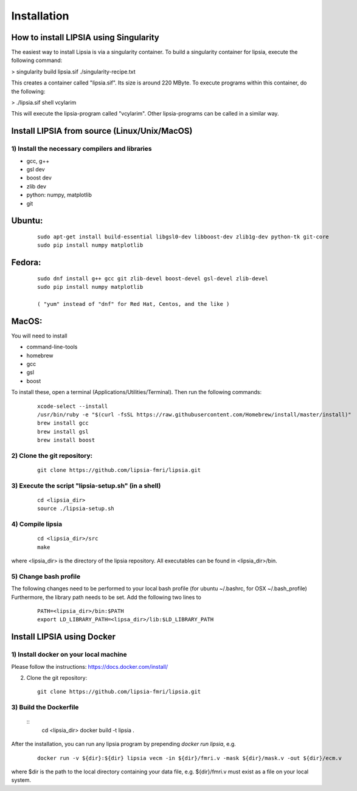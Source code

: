 Installation
=========================================


How to install LIPSIA using Singularity
-----------------------------------------


The easiest way to install Lipsia is via a singularity container. To build a singularity container for lipsia, execute the following command:

> singularity build lipsia.sif ./singularity-recipe.txt 

This creates a container called "lipsia.sif". Its size is around 220 MByte.
To execute programs within this container, do the following:

> ./lipsia.sif shell vcylarim

This will execute the lipsia-program called "vcylarim". Other lipsia-programs can be called in a similar way.




Install LIPSIA from source (Linux/Unix/MacOS)
--------------------------------------------------------------------

1) Install the necessary compilers and libraries
`````````````````````````````````````````````````````
* gcc, g++
* gsl dev
* boost dev
* zlib dev
* python: numpy, matplotlib
* git

Ubuntu:
------------
 ::

    sudo apt-get install build-essential libgsl0-dev libboost-dev zlib1g-dev python-tk git-core
    sudo pip install numpy matplotlib

Fedora:
------------
 ::

    sudo dnf install g++ gcc git zlib-devel boost-devel gsl-devel zlib-devel
    sudo pip install numpy matplotlib

    ( "yum" instead of "dnf" for Red Hat, Centos, and the like )

MacOS:
-------------

You will need to install

* command-line-tools
* homebrew
* gcc
* gsl
* boost

To install these, open a terminal (Applications/Utilities/Terminal). Then run the following commands:
 ::

    xcode-select --install
    /usr/bin/ruby -e "$(curl -fsSL https://raw.githubusercontent.com/Homebrew/install/master/install)"
    brew install gcc
    brew install gsl
    brew install boost    


2) Clone the git repository:
``````````````````````````````````````````````````````
 ::
	
    git clone https://github.com/lipsia-fmri/lipsia.git


3) Execute the script "lipsia-setup.sh" (in a shell)
``````````````````````````````````````````````````````
 ::

   cd <lipsia_dir>
   source ./lipsia-setup.sh


4) Compile lipsia
`````````````````````````
 ::

   cd <lipsia_dir>/src
   make

where <lipsia_dir> is the directory of the lipsia repository.
All executables can be found in <lipsia_dir>/bin.


5) Change bash profile
`````````````````````````

The following changes need to be performed to your local bash profile (for ubuntu ~/.bashrc, for OSX ~/.bash_profile) Furthermore, the library path needs to be set. Add the following two lines to

 ::

    PATH=<lipsia_dir>/bin:$PATH
    export LD_LIBRARY_PATH=<lipsa_dir>/lib:$LD_LIBRARY_PATH



Install LIPSIA using Docker
-----------------------------------------

1) Install docker on your local machine
`````````````````````````````````````````````````````

Please follow the instructions: https://docs.docker.com/install/


2) Clone the git repository:
 ::
	
    git clone https://github.com/lipsia-fmri/lipsia.git


3) Build the Dockerfile
`````````````````````````````````````````````````````

 ::
   cd <lipsia_dir>
   docker build -t lipsia .


After the installation, you can run any lipsia program by prepending *docker run lipsia*, e.g.

 ::

   docker run -v ${dir}:${dir} lipsia vecm -in ${dir}/fmri.v -mask ${dir}/mask.v -out ${dir}/ecm.v

where $dir is the path to the local directory containing your data file, e.g. ${dir}/fmri.v must exist as a file on your local system. 
